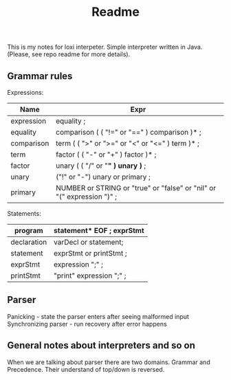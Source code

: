 #+TITLE: Readme

This is my notes for loxi interpeter. Simple interpreter written in Java. (Please, see repo readme for more details).

** Grammar rules
Expressions:
|------------+------------------------------------------------------------------------|
| Name       | Expr                                                                   |
|------------+------------------------------------------------------------------------|
| expression | equality ;                                                             |
|------------+------------------------------------------------------------------------|
| equality   | comparison ( ( "!=" or "==" ) comparison )* ;                          |
|------------+------------------------------------------------------------------------|
| comparison | term ( ( ">" or ">=" or "<" or "<=" ) term )* ;                        |
|------------+------------------------------------------------------------------------|
| term       | factor ( ( "-" or "+" ) factor )* ;                                    |
|------------+------------------------------------------------------------------------|
| factor     | unary ( ( "/" or "*" ) unary )* ;                                      |
|------------+------------------------------------------------------------------------|
| unary      | ("!" or "-") unary or primary ;                                        |
|------------+------------------------------------------------------------------------|
| primary    | NUMBER or STRING or "true" or "false" or "nil" or "(" expression ")" ; |
|------------+------------------------------------------------------------------------|

Statements:
|-------------+---------------------------|
| program     | statement* EOF ; exprStmt |
|-------------+---------------------------|
| declaration | varDecl or statement;     |
|-------------+---------------------------|
| statement   | exprStmt or printStmt ;   |
|-------------+---------------------------|
| exprStmt    | expression ";" ;          |
|-------------+---------------------------|
| printStmt   | "print" expression ";" ;  |
|-------------+---------------------------|

** Parser
Panicking - state the parser enters after seeing malformed input
Synchronizing parser - run recovery after error happens

** General notes about interpreters and so on
When we are talking about parser there are two domains. Grammar and Precedence. Their understand of top/down is reversed.
#+ATTR_HTML: width="400px"
#+ATTR_ORG: :width 400
[[./misc/grammar_and_precedence.png]]
